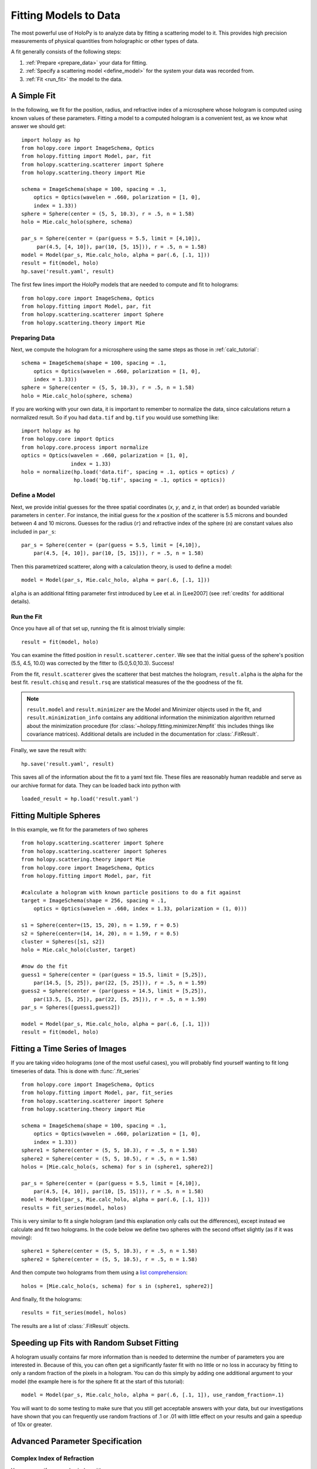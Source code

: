 .. _fit_tutorial:

**********************
Fitting Models to Data
**********************

The most powerful use of HoloPy is to analyze data by fitting a
scattering model to it.  This provides high precision measurements of
physical quantities from holographic or other types of data.

A fit generally consists of the following steps:

1. :ref:`Prepare <prepare_data>` your data for fitting.

2. :ref:`Specify a scattering model <define_model>` for the system your
   data was recorded from.

3. :ref:`Fit <run_fit>` the model to the data.

A Simple Fit
============

In the following, we fit for the position, radius, and refractive
index of a microsphere whose hologram is computed using known values
of these parameters. Fitting a model to a computed hologram is a
convenient test, as we know what answer we should get::

  import holopy as hp
  from holopy.core import ImageSchema, Optics
  from holopy.fitting import Model, par, fit
  from holopy.scattering.scatterer import Sphere
  from holopy.scattering.theory import Mie

  schema = ImageSchema(shape = 100, spacing = .1,
      optics = Optics(wavelen = .660, polarization = [1, 0],
      index = 1.33))
  sphere = Sphere(center = (5, 5, 10.3), r = .5, n = 1.58)
  holo = Mie.calc_holo(sphere, schema)

  par_s = Sphere(center = (par(guess = 5.5, limit = [4,10]),
       par(4.5, [4, 10]), par(10, [5, 15])), r = .5, n = 1.58)
  model = Model(par_s, Mie.calc_holo, alpha = par(.6, [.1, 1]))
  result = fit(model, holo)
  hp.save('result.yaml', result)


The first few lines import the HoloPy models that are needed to
compute and fit to holograms: ::

  from holopy.core import ImageSchema, Optics
  from holopy.fitting import Model, par, fit
  from holopy.scattering.scatterer import Sphere
  from holopy.scattering.theory import Mie

.. _prepare_data:

Preparing Data
--------------

Next, we compute the hologram for a microsphere using the same steps
as those in :ref:`calc_tutorial`::

  schema = ImageSchema(shape = 100, spacing = .1,
      optics = Optics(wavelen = .660, polarization = [1, 0],
      index = 1.33))
  sphere = Sphere(center = (5, 5, 10.3), r = .5, n = 1.58)
  holo = Mie.calc_holo(sphere, schema)

If you are working with your own data, it is important to remember to
normalize the data, since calculations return a normalized result. So
if you had ``data.tif`` and ``bg.tif`` you would use something like::

  import holopy as hp
  from holopy.core import Optics
  from holopy.core.process import normalize
  optics = Optics(wavelen = .660, polarization = [1, 0],
                  index = 1.33)
  holo = normalize(hp.load('data.tif', spacing = .1, optics = optics) /
                   hp.load('bg.tif', spacing = .1, optics = optics))

.. _define_model:

Define a Model
--------------

Next, we provide initial guesses for the three spatial coordinates
(`x`, `y`, and `z`, in that order) as bounded variable parameters in
``center``.  For instance, the initial guess for the `x` position of
the scatterer is 5.5 microns and bounded between 4 and 10 microns.
Guesses for the radius (``r``) and refractive index of the sphere
(``n``) are constant values also included in ``par_s``: ::

  par_s = Sphere(center = (par(guess = 5.5, limit = [4,10]),
      par(4.5, [4, 10]), par(10, [5, 15])), r = .5, n = 1.58)

Then this parametrized scatterer, along with a calculation theory, is
used to define a model::

   model = Model(par_s, Mie.calc_holo, alpha = par(.6, [.1, 1]))

``alpha`` is an additional fitting parameter first introduced by Lee
et al. in [Lee2007] (see :ref:`credits` for additional details).

.. _run_fit:

Run the Fit
-----------

Once you have all of that set up, running the fit is almost
trivially simple::

  result = fit(model, holo)


You can examine the fitted position in ``result.scatterer.center``. We
see that the initial guess of the sphere's position (5.5, 4.5, 10.0)
was corrected by the fitter to (5.0,5.0,10.3). Success!

From the fit,
``result.scatterer`` gives the scatterer that best matches the hologram,
``result.alpha`` is the alpha for the best fit.  ``result.chisq`` and
``result.rsq`` are statistical measures of the the goodness of the fit.

.. note::

   ``result.model`` and ``result.minimizer`` are the Model and
   Minimizer objects used in the fit, and ``result.minimization_info``
   contains any additional information the minimization algorithm
   returned about the minimization procedure (for
   :class:`~holopy.fitting.minimizer.Nmpfit` this includes things like
   covariance matrices).  Additional details are included in the
   documentation for :class:`.FitResult`.

Finally, we save the result with::

  hp.save('result.yaml', result)

This saves all of the information about the fit to a yaml text file.
These files are reasonably human readable and serve as our archive
format for data.  They can be loaded back into python with ::

  loaded_result = hp.load('result.yaml')

.. TODO additional examples require testing


Fitting Multiple Spheres
========================

In this example, we fit for the parameters of two spheres ::

    from holopy.scattering.scatterer import Sphere
    from holopy.scattering.scatterer import Spheres
    from holopy.scattering.theory import Mie
    from holopy.core import ImageSchema, Optics
    from holopy.fitting import Model, par, fit

    #calculate a hologram with known particle positions to do a fit against
    target = ImageSchema(shape = 256, spacing = .1,
        optics = Optics(wavelen = .660, index = 1.33, polarization = (1, 0)))

    s1 = Sphere(center=(15, 15, 20), n = 1.59, r = 0.5)
    s2 = Sphere(center=(14, 14, 20), n = 1.59, r = 0.5)
    cluster = Spheres([s1, s2])
    holo = Mie.calc_holo(cluster, target)

    #now do the fit
    guess1 = Sphere(center = (par(guess = 15.5, limit = [5,25]),
        par(14.5, [5, 25]), par(22, [5, 25])), r = .5, n = 1.59)
    guess2 = Sphere(center = (par(guess = 14.5, limit = [5,25]),
        par(13.5, [5, 25]), par(22, [5, 25])), r = .5, n = 1.59)
    par_s = Spheres([guess1,guess2])

    model = Model(par_s, Mie.calc_holo, alpha = par(.6, [.1, 1]))
    result = fit(model, holo)


Fitting a Time Series of Images
===============================

If you are taking video holograms (one of the most useful cases), you
will probably find yourself wanting to fit long timeseries of data.
This is done with :func:`.fit_series` ::

   from holopy.core import ImageSchema, Optics
   from holopy.fitting import Model, par, fit_series
   from holopy.scattering.scatterer import Sphere
   from holopy.scattering.theory import Mie

   schema = ImageSchema(shape = 100, spacing = .1,
       optics = Optics(wavelen = .660, polarization = [1, 0],
       index = 1.33))
   sphere1 = Sphere(center = (5, 5, 10.3), r = .5, n = 1.58)
   sphere2 = Sphere(center = (5, 5, 10.5), r = .5, n = 1.58)
   holos = [Mie.calc_holo(s, schema) for s in (sphere1, sphere2)]

   par_s = Sphere(center = (par(guess = 5.5, limit = [4,10]),
       par(4.5, [4, 10]), par(10, [5, 15])), r = .5, n = 1.58)
   model = Model(par_s, Mie.calc_holo, alpha = par(.6, [.1, 1]))
   results = fit_series(model, holos)

This is very similar to fit a single hologram (and this explanation
only calls out the differences), except instead we calculate and fit
two holograms. In the code below we define two spheres with the second
offset slightly (as if it was moving)::

   sphere1 = Sphere(center = (5, 5, 10.3), r = .5, n = 1.58)
   sphere2 = Sphere(center = (5, 5, 10.5), r = .5, n = 1.58)

And then compute two holograms from them using a `list comprehension
<http://docs.python.org/2/tutorial/datastructures.html#list-comprehensions>`_::

   holos = [Mie.calc_holo(s, schema) for s in (sphere1, sphere2)]

And finally, fit the holograms::

   results = fit_series(model, holos)

The results are a list of :class:`.FitResult` objects.

Speeding up Fits with Random Subset Fitting
===========================================

A hologram usually contains far more information than is needed to
determine the number of parameters you are interested in. Because of
this, you can often get a significantly faster fit with no little or
no loss in accuracy by fitting to only a random fraction of the pixels
in a hologram. You can do this simply by adding one additional
argument to your model (the example here is for the sphere fit at the
start of this tutorial)::

  model = Model(par_s, Mie.calc_holo, alpha = par(.6, [.1, 1]), use_random_fraction=.1)

You will want to do some testing to make sure that you still get
acceptable answers with your data, but our investigations have shown
that you can frequently use random fractions of .1 or .01 with little
effect on your results and gain a speedup of 10x or greater.

Advanced Parameter Specification
================================

Complex Index of Refraction
---------------------------

You can specify a complex index with ::

  from holopy.fitting import ComplexParameter

  Sphere(n = ComplexParameter(real = par(1.58, step = 0.01), imag = 1e-4))

This will fit to the real part of index of refraction while holding
the imaginary part fixed.  You can fit to it as well by specifying
``imag = par(1e-4)`` instead of ``imag = 1e-4``. In a case like this
where we are providing a small imaginary part for numerical stability,
you would not want to fit to it. However fitting to an imaginary index
component could be useful for a metal particle. Setting the key word argument ``step = 0.01`` specifies the the step size used in calculating
the numerical derivatives of this parameter. Specifying a small step
size is often necessary when fitting for an index of refraction.

Tying Parameters
----------------

You may desire to fit holograms with *tied parameters*, in which
several physical quantities that could be varied independently are
constrained to have the same (but non-constant) value. A common
example involves fitting a model to a multi-particle hologram in which
all of the particles are constrained to have the same refractive
index, but the index is determined by the fitter.  This may be done by
defining a Parameter and using it in multiple places ::

  n1 = par(1.59)
  sc = Spheres([Sphere(n = nl, r = par(0.5e-6), \
    center = array([10., 10., 20.])), \
    Sphere(n = n1, r = par(0.5e-6), center = array([9., 11., 21.]))])

Telling the Minimizer More About a Parameter
--------------------------------------------

If you need to provide information to the minimizer about specific
parameters (for example a derivative step to nmp fit) you add them to
the par call as keyword args, for example ::

  Sphere(n = par(1.59, [1, 2], step = 1e-3), ...)


Custom Parametrization
----------------------

So far you have been specifying parametrizations of a scatterer by
directly specifying parameters within the scatterer. This is
the most convenient method, but sometimes it is not flexible enough.

If you need more control over how parameters define a scatterer,
HoloPy provides a lower level interface, the
:class:`.Parametrization` class. This allows you to do things like define a
cluster and fit by rotating it::

  from holopy.fitting import Parametrization
  s1 = Sphere(center=(15, 15, 20), n = 1.59, r = 0.5)
  s2 = Sphere(center=(14, 14, 20), n = 1.59, r = 0.5)
  cluster = Spheres([s1, s2])
  def make_scatterer(euler_alpha, euler_beta):
     return cluster.rotated(alpha = euler_alpha, beta = euler_beta)
  param = Parametrization(make_scatterer,
    parameters = [par(guess = 0, name = 'euler_alpha'),
    par(guess = 0, name = 'euler_beta')])

.. TODO fix rotations so that this example works

Here ``make_scatterer`` needs to be a function that takes keyword
arguments of the names of the parameters and returns a scatterer. In
this example, that is a function which rotates a reference cluster
through a given set of angles.


Using a Different Theory
========================

If you are fitting to a cluster of closely spaced spheres, you will
probably want to use the :class:`.Multisphere` theory instead of
Mie. This requires changing only the model from the `Fitting Multiple
Spheres`_ example to::

  model = Model(par_s, Multisphere.calc_holo, alpha = par(.6, [.1, 1]))

HoloPy is not limited to fitting holograms, you can change which
scattering calculation is used to compare with data. For example when
fitting against static light scattering data you might use a model
like one of these::

  model = Model(parametrization, Mie.calc_scat_matr)
  model = Model(parametrization, Mie.calc_scat_intensity)

Technically, you can use any function here as long as it takes a
scatterer and a :class:`.Schema` (and optionally additional keyword
arguments) as arguments and returns an :class:`.Marray` object.


Using a Different Minimizer
===========================

If you do not provide a minimizer, fits will default to using the
supplied :class:`.Nmpfit` minimizer with a set of sensible defaults.

You can choose another minimizer or provide non-default options to a
minimizer by passing a minimizer object to fit(), for example (to tell
nmpfit to use looser tolerances and a small iteration limit to get a
fast result to loosely check things out)::

  fit(model, data, minimizer = Nmpfit(ftol=1e-5, xtol = 1e-5,
                                      gtol=1e-5, maxiter=2))

or if you have OpenOpt and DerApproximator installed, you can use to
use one of OpenOpt's minimizers instead::

  fit(model, data, minimizer = OpenOpt(algorithm = 'ralg'))
